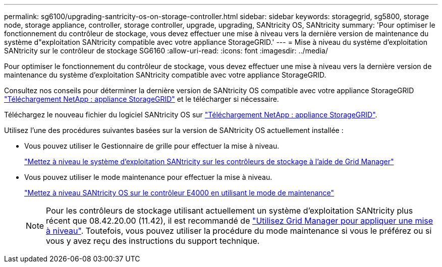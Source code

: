 ---
permalink: sg6100/upgrading-santricity-os-on-storage-controller.html 
sidebar: sidebar 
keywords: storagegrid, sg5800, storage node, storage appliance, controller, storage controller, upgrade, upgrading, SANtricity OS, SANtricity 
summary: 'Pour optimiser le fonctionnement du contrôleur de stockage, vous devez effectuer une mise à niveau vers la dernière version de maintenance du système d"exploitation SANtricity compatible avec votre appliance StorageGRID.' 
---
= Mise à niveau du système d'exploitation SANtricity sur le contrôleur de stockage SG6160
:allow-uri-read: 
:icons: font
:imagesdir: ../media/


[role="lead"]
Pour optimiser le fonctionnement du contrôleur de stockage, vous devez effectuer une mise à niveau vers la dernière version de maintenance du système d'exploitation SANtricity compatible avec votre appliance StorageGRID.

Consultez nos conseils pour déterminer la dernière version de SANtricity OS compatible avec votre appliance StorageGRID https://mysupport.netapp.com/site/products/all/details/storagegrid-appliance/downloads-tab["Téléchargement NetApp : appliance StorageGRID"] et le télécharger si nécessaire.

Téléchargez le nouveau fichier du logiciel SANtricity OS sur https://mysupport.netapp.com/site/products/all/details/storagegrid-appliance/downloads-tab["Téléchargement NetApp : appliance StorageGRID"^].

Utilisez l'une des procédures suivantes basées sur la version de SANtricity OS actuellement installée :

* Vous pouvez utiliser le Gestionnaire de grille pour effectuer la mise à niveau.
+
link:upgrading-santricity-os-on-storage-controllers-using-grid-manager-sg5800.html["Mettez à niveau le système d'exploitation SANtricity sur les contrôleurs de stockage à l'aide de Grid Manager"]

* Vous pouvez utiliser le mode maintenance pour effectuer la mise à niveau.
+
link:upgrading-santricity-os-on-e4000-controller-using-maintenance-mode.html["Mettez à niveau SANtricity OS sur le contrôleur E4000 en utilisant le mode de maintenance"]

+

NOTE: Pour les contrôleurs de stockage utilisant actuellement un système d'exploitation SANtricity plus récent que 08.42.20.00 (11.42), il est recommandé de link:upgrading-santricity-os-on-storage-controllers-using-grid-manager-sg5800.html["Utilisez Grid Manager pour appliquer une mise à niveau"]. Toutefois, vous pouvez utiliser la procédure du mode maintenance si vous le préférez ou si vous y avez reçu des instructions du support technique.


